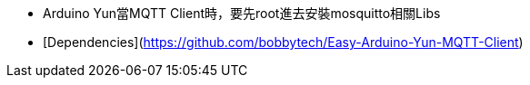* Arduino Yun當MQTT Client時，要先root進去安裝mosquitto相關Libs
* [Dependencies](https://github.com/bobbytech/Easy-Arduino-Yun-MQTT-Client)
